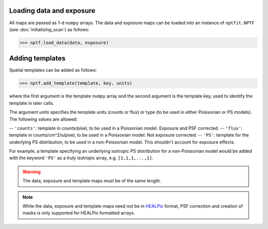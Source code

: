 Loading data and exposure
-------------------------

All maps are passed as 1-d ``numpy`` arrays. The data
and exposure maps can be loaded into an instance of ``nptfit.NPTF`` (see :doc:`initializing_scan`) as
follows:

.. code:: python

   >>> nptf.load_data(data, exposure)

Adding templates
----------------

Spatial templates can be added as follows:

.. code:: python

   >>> nptf.add_template(template, key, units)

where the first argument is the template ``numpy`` array and the second argument 
is the template key, used to identify the template in later calls.

The argument `units` specifies the template units (counts or flux) or type (to be used in either Poissonian or PS models). The following values are allowed:

-- ``'counts'``: template in counts/pixel, to be used in a Poissonian model. Exposure and PSF corrected.
-- ``'flux'``: template in counts/cm^2/s/pixel, to be used in a Poissonian model. Not exposure corrected.
-- ``'PS'``: template for the underlying PS distribution, to be used in a non-Poissonian model. This shouldn't account for exposure effects. 

For example, a template specifying an underlying isotropic PS distribution for a non-Poissonian model would be added with the keyword ``'PS'`` as a truly isotropic array, e.g. ``[1,1,1,...,1]``.

.. WARNING::
   The data, exposure and template maps must be of the same length. 

.. NOTE::
   While the data, exposure and template maps need not be in 
   `HEALPix <http://healpix.jpl.nasa.gov/>`_ 
   format, PSF correction and creation of masks is only supported for HEALPix 
   formatted arrays.

.. _``HEALPix``: http://healpix.jpl.nasa.gov/
